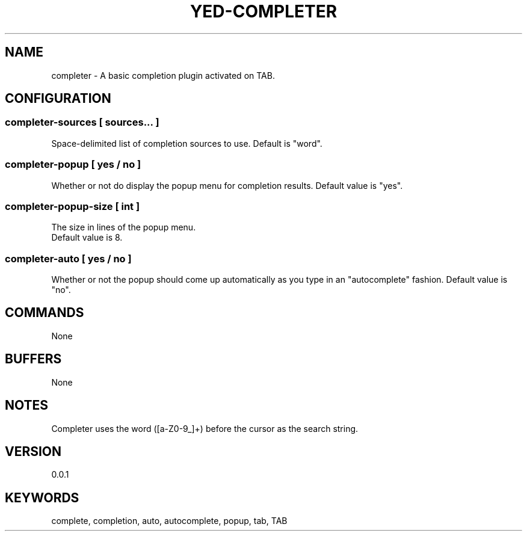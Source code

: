 .TH YED-COMPLETER 7 "YED Plugin Manuals" "" "YED Plugin Manuals"
.SH NAME
completer \- A basic completion plugin activated on TAB.
.SH CONFIGURATION
.SS completer-sources [ sources... ]
Space-delimited list of completion sources to use. Default is "word".
.SS completer-popup [ yes / no ]
Whether or not do display the popup menu for completion results.
Default value is "yes".
.SS completer-popup-size [ int ]
The size in lines of the popup menu.
 Default value is 8.
.SS completer-auto [ yes / no ]
Whether or not the popup should come up automatically as you type in an "autocomplete" fashion.
Default value is "no".
.SH COMMANDS
None
.SH BUFFERS
None
.SH NOTES
.P
Completer uses the word ([a-Z0-9_]+) before the cursor as the search string.
.SH VERSION
0.0.1
.SH KEYWORDS
complete, completion, auto, autocomplete, popup, tab, TAB
